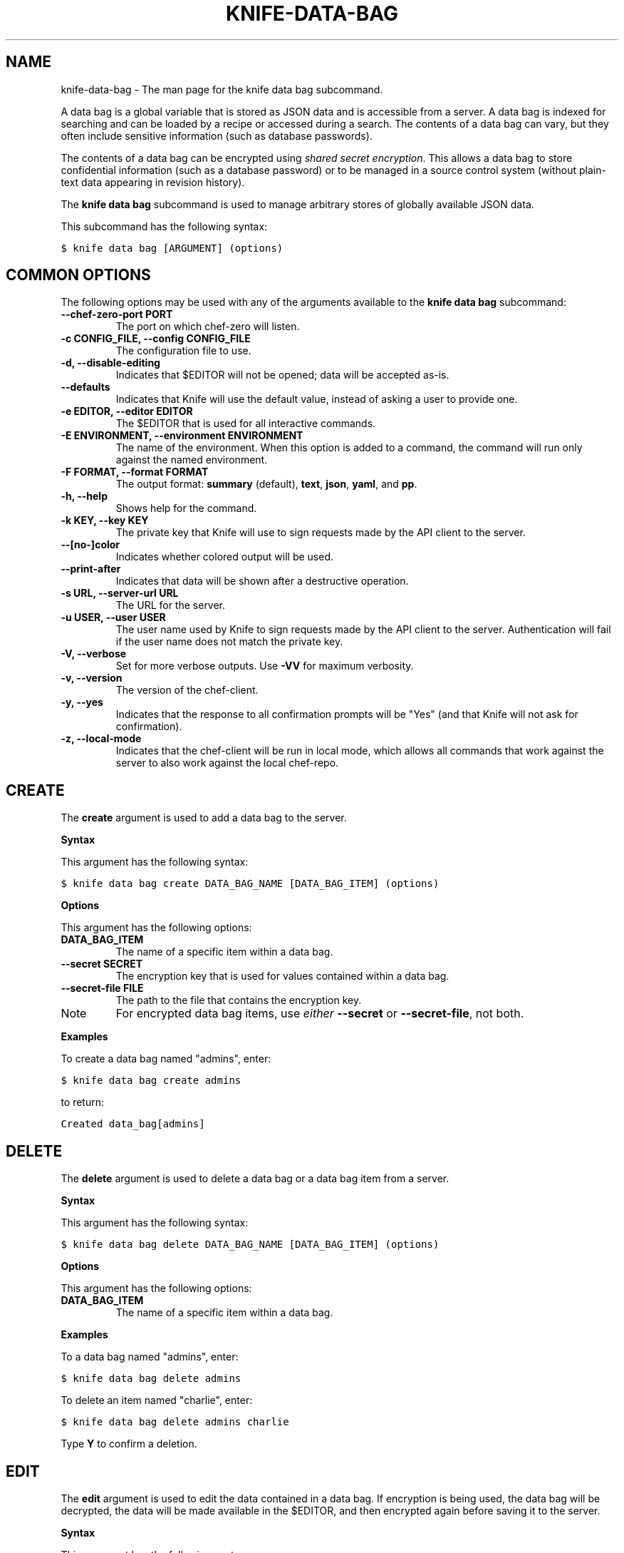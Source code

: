 .TH "KNIFE-DATA-BAG" "1" "Chef 11.8.0" "" "knife data bag"
.SH NAME
knife-data-bag \- The man page for the knife data bag subcommand.
.
.nr rst2man-indent-level 0
.
.de1 rstReportMargin
\\$1 \\n[an-margin]
level \\n[rst2man-indent-level]
level margin: \\n[rst2man-indent\\n[rst2man-indent-level]]
-
\\n[rst2man-indent0]
\\n[rst2man-indent1]
\\n[rst2man-indent2]
..
.de1 INDENT
.\" .rstReportMargin pre:
. RS \\$1
. nr rst2man-indent\\n[rst2man-indent-level] \\n[an-margin]
. nr rst2man-indent-level +1
.\" .rstReportMargin post:
..
.de UNINDENT
. RE
.\" indent \\n[an-margin]
.\" old: \\n[rst2man-indent\\n[rst2man-indent-level]]
.nr rst2man-indent-level -1
.\" new: \\n[rst2man-indent\\n[rst2man-indent-level]]
.in \\n[rst2man-indent\\n[rst2man-indent-level]]u
..
.\" Man page generated from reStructuredText.
.
.sp
A data bag is a global variable that is stored as JSON data and is accessible from a server. A data bag is indexed for searching and can be loaded by a recipe or accessed during a search. The contents of a data bag can vary, but they often include sensitive information (such as database passwords).
.sp
The contents of a data bag can be encrypted using \fI\%shared secret encryption\fP. This allows a data bag to store confidential information (such as a database password) or to be managed in a source control system (without plain\-text data appearing in revision history).
.sp
The \fBknife data bag\fP subcommand is used to manage arbitrary stores of globally available JSON data.
.sp
This subcommand has the following syntax:
.sp
.nf
.ft C
$ knife data bag [ARGUMENT] (options)
.ft P
.fi
.SH COMMON OPTIONS
.sp
The following options may be used with any of the arguments available to the \fBknife data bag\fP subcommand:
.INDENT 0.0
.TP
.B \fB\-\-chef\-zero\-port PORT\fP
The port on which chef\-zero will listen.
.TP
.B \fB\-c CONFIG_FILE\fP, \fB\-\-config CONFIG_FILE\fP
The configuration file to use.
.TP
.B \fB\-d\fP, \fB\-\-disable\-editing\fP
Indicates that $EDITOR will not be opened; data will be accepted as\-is.
.TP
.B \fB\-\-defaults\fP
Indicates that Knife will use the default value, instead of asking a user to provide one.
.TP
.B \fB\-e EDITOR\fP, \fB\-\-editor EDITOR\fP
The $EDITOR that is used for all interactive commands.
.TP
.B \fB\-E ENVIRONMENT\fP, \fB\-\-environment ENVIRONMENT\fP
The name of the environment. When this option is added to a command, the command will run only against the named environment.
.TP
.B \fB\-F FORMAT\fP, \fB\-\-format FORMAT\fP
The output format: \fBsummary\fP (default), \fBtext\fP, \fBjson\fP, \fByaml\fP, and \fBpp\fP.
.TP
.B \fB\-h\fP, \fB\-\-help\fP
Shows help for the command.
.TP
.B \fB\-k KEY\fP, \fB\-\-key KEY\fP
The private key that Knife will use to sign requests made by the API client to the server.
.TP
.B \fB\-\-[no\-]color\fP
Indicates whether colored output will be used.
.TP
.B \fB\-\-print\-after\fP
Indicates that data will be shown after a destructive operation.
.TP
.B \fB\-s URL\fP, \fB\-\-server\-url URL\fP
The URL for the server.
.TP
.B \fB\-u USER\fP, \fB\-\-user USER\fP
The user name used by Knife to sign requests made by the API client to the server. Authentication will fail if the user name does not match the private key.
.TP
.B \fB\-V\fP, \fB\-\-verbose\fP
Set for more verbose outputs. Use \fB\-VV\fP for maximum verbosity.
.TP
.B \fB\-v\fP, \fB\-\-version\fP
The version of the chef\-client.
.TP
.B \fB\-y\fP, \fB\-\-yes\fP
Indicates that the response to all confirmation prompts will be "Yes" (and that Knife will not ask for confirmation).
.TP
.B \fB\-z\fP, \fB\-\-local\-mode\fP
Indicates that the chef\-client will be run in local mode, which allows all commands that work against the server to also work against the local chef\-repo.
.UNINDENT
.SH CREATE
.sp
The \fBcreate\fP argument is used to add a data bag to the server.
.sp
\fBSyntax\fP
.sp
This argument has the following syntax:
.sp
.nf
.ft C
$ knife data bag create DATA_BAG_NAME [DATA_BAG_ITEM] (options)
.ft P
.fi
.sp
\fBOptions\fP
.sp
This argument has the following options:
.INDENT 0.0
.TP
.B \fBDATA_BAG_ITEM\fP
The name of a specific item within a data bag.
.TP
.B \fB\-\-secret SECRET\fP
The encryption key that is used for values contained within a data bag.
.TP
.B \fB\-\-secret\-file FILE\fP
The path to the file that contains the encryption key.
.UNINDENT
.IP Note
For encrypted data bag items, use \fIeither\fP \fB\-\-secret\fP or \fB\-\-secret\-file\fP, not both.
.RE
.sp
\fBExamples\fP
.sp
To create a data bag named "admins", enter:
.sp
.nf
.ft C
$ knife data bag create admins
.ft P
.fi
.sp
to return:
.sp
.nf
.ft C
Created data_bag[admins]
.ft P
.fi
.SH DELETE
.sp
The \fBdelete\fP argument is used to delete a data bag or a data bag item from a server.
.sp
\fBSyntax\fP
.sp
This argument has the following syntax:
.sp
.nf
.ft C
$ knife data bag delete DATA_BAG_NAME [DATA_BAG_ITEM] (options)
.ft P
.fi
.sp
\fBOptions\fP
.sp
This argument has the following options:
.INDENT 0.0
.TP
.B \fBDATA_BAG_ITEM\fP
The name of a specific item within a data bag.
.UNINDENT
.sp
\fBExamples\fP
.sp
To a data bag named "admins", enter:
.sp
.nf
.ft C
$ knife data bag delete admins
.ft P
.fi
.sp
To delete an item named "charlie", enter:
.sp
.nf
.ft C
$ knife data bag delete admins charlie
.ft P
.fi
.sp
Type \fBY\fP to confirm a deletion.
.SH EDIT
.sp
The \fBedit\fP argument is used to edit the data contained in a data bag. If encryption is being used, the data bag will be decrypted, the data will be made available in the $EDITOR, and then encrypted again before saving it to the server.
.sp
\fBSyntax\fP
.sp
This argument has the following syntax:
.sp
.nf
.ft C
$ knife data bag edit DATA_BAG_NAME [DATA_BAG_ITEM] (options)
.ft P
.fi
.sp
\fBOptions\fP
.sp
This argument has the following options:
.INDENT 0.0
.TP
.B \fBDATA_BAG_ITEM\fP
The name of a specific item within a data bag.
.TP
.B \fB\-\-secret SECRET\fP
The encryption key that is used for values contained within a data bag.
.TP
.B \fB\-\-secret\-file FILE\fP
The path to the file that contains the encryption key.
.UNINDENT
.IP Note
For encrypted data bag items, use \fIeither\fP \fB\-\-secret\fP or \fB\-\-secret\-file\fP, not both.
.RE
.sp
\fBExamples\fP
.sp
To edit the contents of a data bag, enter:
.sp
.nf
.ft C
$ knife data bag edit admins
.ft P
.fi
.sp
To edit an item named "charlie" that is contained in a data bag named "admins", enter:
.sp
.nf
.ft C
$ knife data bag edit admins charlie
.ft P
.fi
.sp
to open the $EDITOR. Once opened, you can update the data before saving it to the server. For example, by changing:
.sp
.nf
.ft C
{
   "id": "charlie"
}
.ft P
.fi
.sp
to:
.sp
.nf
.ft C
{
   "id": "charlie",
   "uid": 1005,
   "gid":"ops",
   "shell":"/bin/zsh",
   "comment":"Crazy Charlie"
}
.ft P
.fi
.SH FROM FILE
.sp
The \fBfrom file\fP argument is used to create a data bag on the server from a file. The path to the data bag file must specify one of the following:
.INDENT 0.0
.IP \(bu 2
the name of a data bag
.IP \(bu 2
a relative or absolute path to a file
.UNINDENT
.sp
If the name of a data bag is specified, Knife will search for the data bag in \fB./data_bags/bag_name/file\fP. Once opened, the JSON file should be a hash that contains at least an ID key which represents the name of the data bag item.
.IP Warning
A chef\-client must be version 11.6 (or higher) when using the \fBknife data bag from file\fP argument with the Enterprise Chef or Open Source Chef version 11 servers.
.RE
.sp
\fBSyntax\fP
.sp
This argument has the following syntax:
.sp
.nf
.ft C
$ knife data bag from file DATA_BAG_NAME_or_PATH
.ft P
.fi
.sp
\fBOptions\fP
.sp
This argument has the following options:
.INDENT 0.0
.TP
.B \fB\-a\fP, \fB\-\-all\fP
Indicates that all data bags found at the specified path will be uploaded.
.TP
.B \fB\-\-secret SECRET\fP
The encryption key that is used for values contained within a data bag.
.TP
.B \fB\-\-secret\-file FILE\fP
The path to the file that contains the encryption key.
.UNINDENT
.IP Note
For encrypted data bag items, use \fIeither\fP \fB\-\-secret\fP or \fB\-\-secret\-file\fP, not both.
.RE
.sp
\fBExamples\fP
.sp
To create a data bag on the server from a file:
.sp
.nf
.ft C
$ knife data bag from file "path to JSON file"
.ft P
.fi
.sp
To create a data bag named "devops_data" that contains encrypted data, enter:
.sp
.nf
.ft C
$ knife data bag from file devops_data \-\-secret\-file "path to decryption file"
.ft P
.fi
.SH LIST
.sp
The \fBlist\fP argument is used to view a list of data bags that are currently available on the server.
.sp
\fBSyntax\fP
.sp
This argument has the following syntax:
.sp
.nf
.ft C
$ knife data bag list
.ft P
.fi
.sp
\fBOptions\fP
.sp
This argument has the following options:
.INDENT 0.0
.TP
.B \fB\-w\fP, \fB\-\-with\-uri\fP
Indicates that the corresponding URIs will be shown.
.UNINDENT
.sp
\fBExamples\fP
.sp
For example, to view a list of data bags on the server, enter:
.sp
.nf
.ft C
$ knife data bag list
.ft P
.fi
.SH SHOW
.sp
The \fBshow\fP argument is used to view the contents of a data bag.
.sp
\fBSyntax\fP
.sp
This argument has the following syntax:
.sp
.nf
.ft C
$ knife data bag show DATA_BAG_NAME (options)
.ft P
.fi
.sp
\fBOptions\fP
.sp
This argument has the following options:
.INDENT 0.0
.TP
.B \fBDATA_BAG_ITEM\fP
The name of a specific item within a data bag.
.TP
.B \fB\-\-secret SECRET\fP
The encryption key that is used for values contained within a data bag.
.TP
.B \fB\-\-secret\-file FILE\fP
The path to the file that contains the encryption key.
.UNINDENT
.IP Note
For encrypted data bag items, use \fIeither\fP \fB\-\-secret\fP or \fB\-\-secret\-file\fP, not both.
.RE
.sp
\fBExamples\fP
.sp
To show the contents of a data bag, enter:
.sp
.nf
.ft C
$ knife data bag show admins
.ft P
.fi
.sp
to return:
.sp
.nf
.ft C
charlie
.ft P
.fi
.sp
To show the contents of a specific item within data bag, enter:
.sp
.nf
.ft C
$ knife data bag show admins charlie
.ft P
.fi
.sp
to return:
.sp
.nf
.ft C
comment:  Crazy Charlie
gid:      ops
id:       charlie
shell:    /bin/zsh
uid:      1005
.ft P
.fi
.sp
To show the contents of a data bag named "passwords" with an item that contains encrypted data named "mysql", enter:
.sp
.nf
.ft C
$ knife data bag show passwords mysql
.ft P
.fi
.sp
to return:
.sp
.nf
.ft C
## sample:
{
  "id": "mysql",
  "pass": "trywgFA6R70NO28PNhMpGhEvKBZuxouemnbnAUQsUyo=\en",
  "user": "e/p+8WJYVHY9fHcEgAAReg==\en"
}
.ft P
.fi
.sp
To show the decrypted contents of the same data bag, enter:
.sp
.nf
.ft C
$ knife data bag show \-\-secret\-file /path/to/decryption/file passwords mysql
.ft P
.fi
.sp
to return:
.sp
.nf
.ft C
## sample:
{
   "id": "mysql",
   "pass": "thesecret123",
   "user": "fred"
}
.ft P
.fi
.sp
To view information in JSON format, use the \fB\-F\fP common option as part of the command like this:
.sp
.nf
.ft C
$ knife data bag show admins \-F json
.ft P
.fi
.sp
Other formats available include \fBtext\fP, \fByaml\fP, and \fBpp\fP.
.SH AUTHOR
Chef
.\" Generated by docutils manpage writer.
.
